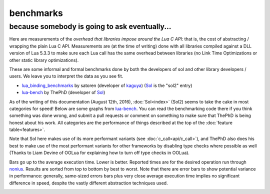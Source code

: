 benchmarks
==========
because somebody is going to ask eventually...
----------------------------------------------


Here are measurements of the *overhead that libraries impose around the Lua C API*: that is, the cost of abstracting / wrapping the plain Lua C API. Measurements are (at the time of writing) done with all libraries compiled against a DLL version of Lua 5.3.3 to make sure each Lua call has the same overhead between libraries (no Link Time Optimizations or other static library optimizations).

These are some informal and formal benchmarks done by both the developers of sol and other library developers / users. We leave you to interpret the data as you see fit.

* `lua_binding_benchmarks`_ by satoren (developer of `kaguya`_) (`Sol`_ is the "sol2" entry)
* `lua-bench`_ by ThePhD (developer of `Sol`_)

As of the writing of this documentation (August 12th, 2016), :doc:`Sol<index>` (Sol2) seems to take the cake in most categories for speed! Below are some graphs from `lua-bench`_. You can read the benchmarking code there if you think something was done wrong, and submit a pull requests or comment on something to make sure that ThePhD is being honest about his work. All categories are the performance of things described at the top of the :doc:`feature table<features>`.

Note that Sol here makes use of its more performant variants (see :doc:`c_call<api/c_call>`), and ThePhD also does his best to make use of the most performant variants for other frameworks by disabling type checks where possible as well (Thanks to Liam Devine of OOLua for explaining how to turn off type checks in OOLua).

Bars go up to the average execution time. Lower is better. Reported times are for the desired operation run through `nonius`_. Results are sorted from top to bottom by best to worst. Note that there are error bars to show potential variance in performance: generally, same-sized errors bars plus very close average execution time implies no significant difference in speed, despite the vastly different abstraction techniques used.

.. image:: https://raw.githubusercontent.com/ThePhD/lua-bench/master/lua%20-%20results/lua%20bench%20graph%20-%20member%20function%20calls.png
	:target: https://raw.githubusercontent.com/ThePhD/lua-bench/master/lua%20-%20results/lua%20bench%20graph%20-%20member%20function%20calls.png
	:alt: bind several member functions to an object and call them in Lua code

.. image:: https://raw.githubusercontent.com/ThePhD/lua-bench/master/lua%20-%20results/lua%20bench%20graph%20-%20userdata%20variable%20access.png
	:target: https://raw.githubusercontent.com/ThePhD/lua-bench/master/lua%20-%20results/lua%20bench%20graph%20-%20userdata%20variable%20access.png
	:alt: bind a variable to an object and call it in Lua code

.. image:: https://raw.githubusercontent.com/ThePhD/lua-bench/master/lua%20-%20results/lua%20bench%20graph%20-%20many%20userdata%20variables%20access.png
	:target: https://raw.githubusercontent.com/ThePhD/lua-bench/master/lua%20-%20results/lua%20bench%20graph%20-%20many%20userdata%20variables%20access.png
	:alt: bind MANY variables to an object and call it in Lua code

.. image:: https://raw.githubusercontent.com/ThePhD/lua-bench/master/lua%20-%20results/lua%20bench%20graph%20-%20c%20function%20through%20lua.png
	:target: https://raw.githubusercontent.com/ThePhD/lua-bench/master/lua%20-%20results/lua%20bench%20graph%20-%20c%20function%20through%20lua.png
	:alt: retrieve a C function bound in Lua and call it from C++

.. image:: https://raw.githubusercontent.com/ThePhD/lua-bench/master/lua%20-%20results/lua%20bench%20graph%20-%20stateful%20c%20function.png
	:target: https://raw.githubusercontent.com/ThePhD/lua-bench/master/lua%20-%20results/lua%20bench%20graph%20-%20stateful%20c%20function.png
	:alt: bind a stateful C function (e.g., a mutable lambda), retrieve it, and call it from C++

.. image:: https://raw.githubusercontent.com/ThePhD/lua-bench/master/lua%20-%20results/lua%20bench%20graph%20-%20c%20function.png
	:target: https://raw.githubusercontent.com/ThePhD/lua-bench/master/lua%20-%20results/lua%20bench%20graph%20-%20c%20function.png
	:alt: call a C function through Lua code

.. image:: https://raw.githubusercontent.com/ThePhD/lua-bench/master/lua%20-%20results/lua%20bench%20graph%20-%20lua%20function.png
	:target: https://raw.githubusercontent.com/ThePhD/lua-bench/master/lua%20-%20results/lua%20bench%20graph%20-%20lua%20function.png
	:alt: retrieve a plain Lua function and call it from C++

.. image:: https://raw.githubusercontent.com/ThePhD/lua-bench/master/lua%20-%20results/lua%20bench%20graph%20-%20multi%20return.png
	:target: https://raw.githubusercontent.com/ThePhD/lua-bench/master/lua%20-%20results/lua%20bench%20graph%20-%20multi%20return.png
	:alt: return mutliple objects from C++ using std::tuple or through a library-defined mechanism

.. image:: https://raw.githubusercontent.com/ThePhD/lua-bench/master/lua%20-%20results/lua%20bench%20graph%20-%20global%20get.png
	:target: https://raw.githubusercontent.com/ThePhD/lua-bench/master/lua%20-%20results/lua%20bench%20graph%20-%20global%20get.png
	:alt: retrieve a value from the global table

.. image:: https://raw.githubusercontent.com/ThePhD/lua-bench/master/lua%20-%20results/lua%20bench%20graph%20-%20global%20set.png
	:target: https://raw.githubusercontent.com/ThePhD/lua-bench/master/lua%20-%20results/lua%20bench%20graph%20-%20global%20set.png
	:alt: set a value into the global table

.. image:: https://raw.githubusercontent.com/ThePhD/lua-bench/master/lua%20-%20results/lua%20bench%20graph%20-%20table%20chained%20get.png
	:target: https://raw.githubusercontent.com/ThePhD/lua-bench/master/lua%20-%20results/lua%20bench%20graph%20-%20table%20chained%20get.png
	:alt: measures the cost of doing consecutive lookups into a table that exists from C++; some libraries fail here because they do not do lazy evaluation or chaining properly

.. image:: https://raw.githubusercontent.com/ThePhD/lua-bench/master/lua%20-%20results/lua%20bench%20graph%20-%20table%20get.png
	:target: https://raw.githubusercontent.com/ThePhD/lua-bench/master/lua%20-%20results/lua%20bench%20graph%20-%20table%20get.png
	:alt: measures the cost of retrieving a value from a table in C++; this nests 1 level so as to not be equivalent to any measured global table get optimzations

.. image:: https://raw.githubusercontent.com/ThePhD/lua-bench/master/lua%20-%20results/lua%20bench%20graph%20-%20table%20chained%20set.png
	:target: https://raw.githubusercontent.com/ThePhD/lua-bench/master/lua%20-%20results/lua%20bench%20graph%20-%20table%20chained%20set.png
	:alt: measures the cost of doing consecutive lookups into a table that exists from C++ and setting the final value; some libraries fail here because they do not do lazy evaluation or chaining properly

.. image:: https://raw.githubusercontent.com/ThePhD/lua-bench/master/lua%20-%20results/lua%20bench%20graph%20-%20table%20set.png
	:target: https://raw.githubusercontent.com/ThePhD/lua-bench/master/lua%20-%20results/lua%20bench%20graph%20-%20table%20set.png
	:alt: measures the cost of setting a value into a table in C++; this nests 1 level so as to not be equivalent to any measured global table set optimzations

.. image:: https://raw.githubusercontent.com/ThePhD/lua-bench/master/lua%20-%20results/lua%20bench%20graph%20-%20return%20userdata.png
	:target: https://raw.githubusercontent.com/ThePhD/lua-bench/master/lua%20-%20results/lua%20bench%20graph%20-%20return%20userdata.png
	:alt: bind a C function which returns a custom class by-value and call it through Lua code

.. image:: https://raw.githubusercontent.com/ThePhD/lua-bench/master/lua%20-%20results/lua%20bench%20graph%20-%20get%20optional.png
	:target: https://raw.githubusercontent.com/ThePhD/lua-bench/master/lua%20-%20results/lua%20bench%20graph%20-%20get%20optional.png
	:alt: retrieve an item from a table that does not exist in Lua and check for its existence (testing the cost of the failure case)

.. image:: https://raw.githubusercontent.com/ThePhD/lua-bench/master/lua%20-%20results/lua%20bench%20graph%20-%20base%20from%20derived.png
	:target: https://raw.githubusercontent.com/ThePhD/lua-bench/master/lua%20-%20results/lua%20bench%20graph%20-%20base%20from%20derived.png
	:alt: retrieve base class pointer out of Lua without knowing exact derived at compile-time, and have it be correct for multiple-inheritance



.. _lua-bench: https://github.com/ThePhD/lua-bench
.. _lua_binding_benchmarks: http://satoren.github.io/lua_binding_benchmark/
.. _kaguya: https://github.com/satoren/kaguya
.. _Sol: https://github.com/ThePhD/sol2
.. _nonius: https://github.com/rmartinho/nonius/
